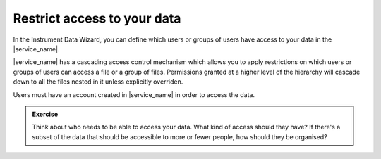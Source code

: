 Restrict access to your data
============================
In the Instrument Data Wizard, you can define which users or groups of users have access to your data in the |service_name|. 

|service_name| has a cascading access control mechanism which allows you to apply restrictions on which users or groups of users can access a file or a group of files. Permissions granted at a higher level of the hierarchy will cascade down to all the files nested in it unless explicitly overriden.

Users must have an account created in |service_name| in order to access the data.

.. admonition:: Exercise
    
    Think about who needs to be able to access your data. What kind of access should they have? If there's a subset of the data that should be accessible to more or fewer people, how should they be organised?
